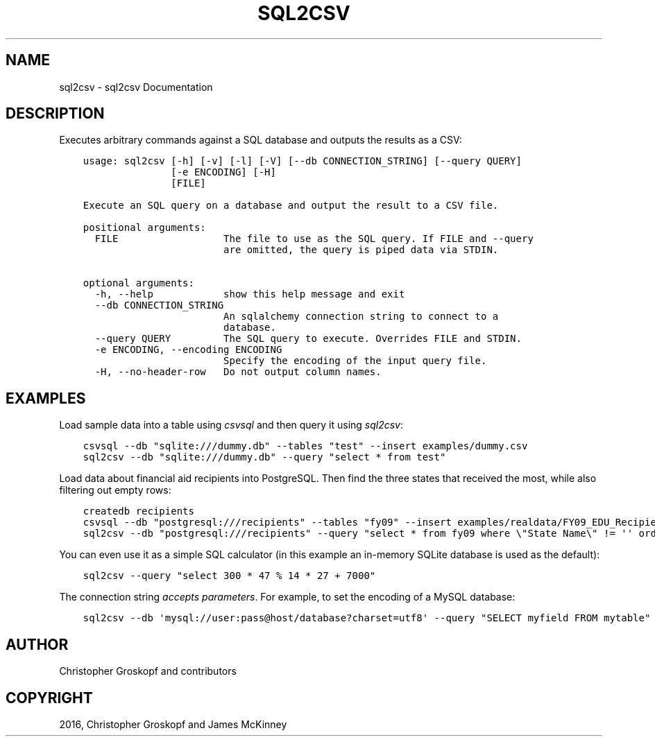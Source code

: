 .\" Man page generated from reStructuredText.
.
.
.nr rst2man-indent-level 0
.
.de1 rstReportMargin
\\$1 \\n[an-margin]
level \\n[rst2man-indent-level]
level margin: \\n[rst2man-indent\\n[rst2man-indent-level]]
-
\\n[rst2man-indent0]
\\n[rst2man-indent1]
\\n[rst2man-indent2]
..
.de1 INDENT
.\" .rstReportMargin pre:
. RS \\$1
. nr rst2man-indent\\n[rst2man-indent-level] \\n[an-margin]
. nr rst2man-indent-level +1
.\" .rstReportMargin post:
..
.de UNINDENT
. RE
.\" indent \\n[an-margin]
.\" old: \\n[rst2man-indent\\n[rst2man-indent-level]]
.nr rst2man-indent-level -1
.\" new: \\n[rst2man-indent\\n[rst2man-indent-level]]
.in \\n[rst2man-indent\\n[rst2man-indent-level]]u
..
.TH "SQL2CSV" "1" "Mar 28, 2024" "1.5.0" "csvkit"
.SH NAME
sql2csv \- sql2csv Documentation
.SH DESCRIPTION
.sp
Executes arbitrary commands against a SQL database and outputs the results as a CSV:
.INDENT 0.0
.INDENT 3.5
.sp
.nf
.ft C
usage: sql2csv [\-h] [\-v] [\-l] [\-V] [\-\-db CONNECTION_STRING] [\-\-query QUERY]
               [\-e ENCODING] [\-H]
               [FILE]

Execute an SQL query on a database and output the result to a CSV file.

positional arguments:
  FILE                  The file to use as the SQL query. If FILE and \-\-query
                        are omitted, the query is piped data via STDIN.

optional arguments:
  \-h, \-\-help            show this help message and exit
  \-\-db CONNECTION_STRING
                        An sqlalchemy connection string to connect to a
                        database.
  \-\-query QUERY         The SQL query to execute. Overrides FILE and STDIN.
  \-e ENCODING, \-\-encoding ENCODING
                        Specify the encoding of the input query file.
  \-H, \-\-no\-header\-row   Do not output column names.
.ft P
.fi
.UNINDENT
.UNINDENT
.SH EXAMPLES
.sp
Load sample data into a table using \fI\%csvsql\fP and then query it using \fIsql2csv\fP:
.INDENT 0.0
.INDENT 3.5
.sp
.nf
.ft C
csvsql \-\-db \(dqsqlite:///dummy.db\(dq \-\-tables \(dqtest\(dq \-\-insert examples/dummy.csv
sql2csv \-\-db \(dqsqlite:///dummy.db\(dq \-\-query \(dqselect * from test\(dq
.ft P
.fi
.UNINDENT
.UNINDENT
.sp
Load data about financial aid recipients into PostgreSQL. Then find the three states that received the most, while also filtering out empty rows:
.INDENT 0.0
.INDENT 3.5
.sp
.nf
.ft C
createdb recipients
csvsql \-\-db \(dqpostgresql:///recipients\(dq \-\-tables \(dqfy09\(dq \-\-insert examples/realdata/FY09_EDU_Recipients_by_State.csv
sql2csv \-\-db \(dqpostgresql:///recipients\(dq \-\-query \(dqselect * from fy09 where \e\(dqState Name\e\(dq != \(aq\(aq order by fy09.\e\(dqTOTAL\e\(dq limit 3\(dq
.ft P
.fi
.UNINDENT
.UNINDENT
.sp
You can even use it as a simple SQL calculator (in this example an in\-memory SQLite database is used as the default):
.INDENT 0.0
.INDENT 3.5
.sp
.nf
.ft C
sql2csv \-\-query \(dqselect 300 * 47 % 14 * 27 + 7000\(dq
.ft P
.fi
.UNINDENT
.UNINDENT
.sp
The connection string \fI\%accepts parameters\fP\&. For example, to set the encoding of a MySQL database:
.INDENT 0.0
.INDENT 3.5
.sp
.nf
.ft C
sql2csv \-\-db \(aqmysql://user:pass@host/database?charset=utf8\(aq \-\-query \(dqSELECT myfield FROM mytable\(dq
.ft P
.fi
.UNINDENT
.UNINDENT
.SH AUTHOR
Christopher Groskopf and contributors
.SH COPYRIGHT
2016, Christopher Groskopf and James McKinney
.\" Generated by docutils manpage writer.
.
